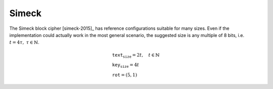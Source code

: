 Simeck
======

The Simeck block cipher [simeck-2015]_ has reference configurations
suitable for many sizes. Even if the implementation could actually work in the
most general scenario, the suggested size is any multiple of 8
bits, i.e. :math:`t = 4\tau,\ \tau \in \mathbb{N}`.

.. math::

   \begin{array}{l}
      \texttt{text_size} = 2t, \quad t \in \mathbb{N} \\
      \texttt{key_size} = 4t \\
      \texttt{rot} = (5, 1)
   \end{array}

